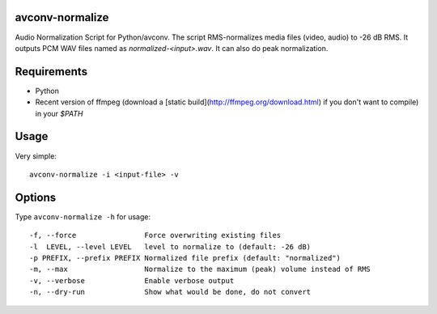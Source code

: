 avconv-normalize
================

Audio Normalization Script for Python/avconv.
The script RMS-normalizes media files (video, audio) to -26 dB RMS. It outputs PCM WAV files named as `normalized-<input>.wav`. It can also do peak normalization.

Requirements
============

* Python
* Recent version of ffmpeg (download a [static build](http://ffmpeg.org/download.html) if you don't want to compile) in your `$PATH`

Usage
=====

Very simple::

    avconv-normalize -i <input-file> -v

Options
=======

Type ``avconv-normalize -h`` for usage::

  -f, --force                Force overwriting existing files
  -l  LEVEL, --level LEVEL   level to normalize to (default: -26 dB)
  -p PREFIX, --prefix PREFIX Normalized file prefix (default: "normalized")
  -m, --max                  Normalize to the maximum (peak) volume instead of RMS
  -v, --verbose              Enable verbose output
  -n, --dry-run              Show what would be done, do not convert
